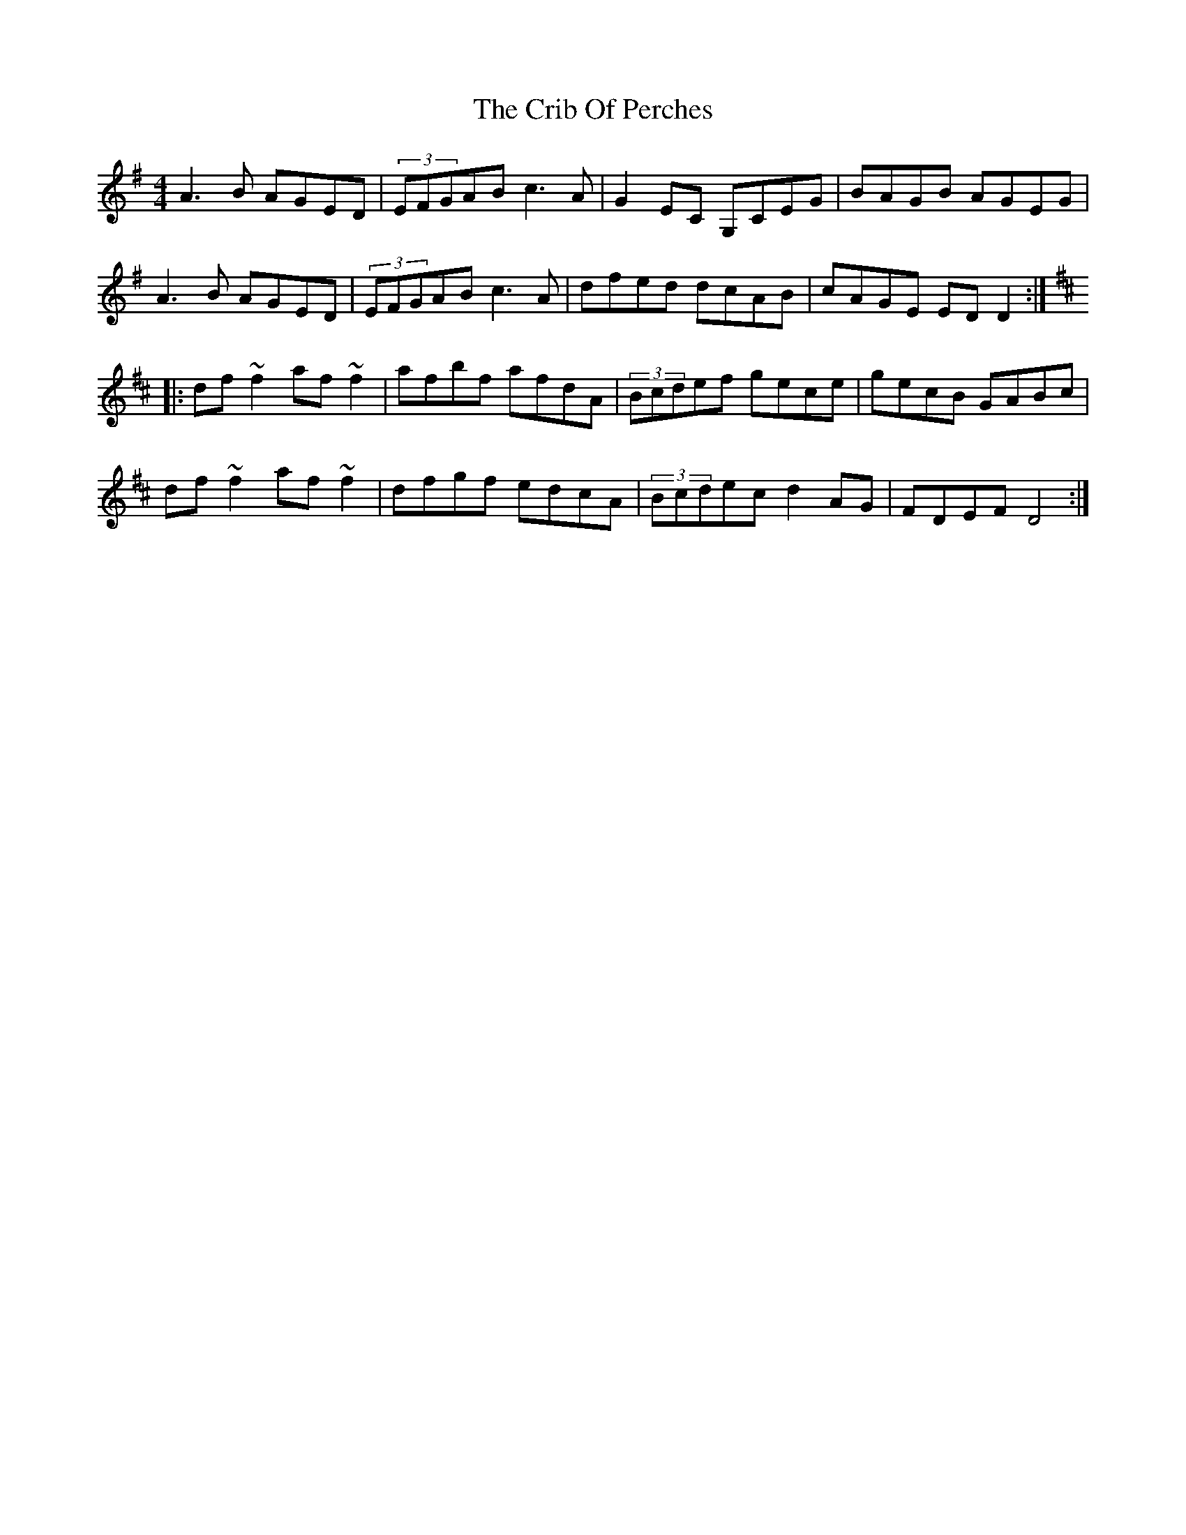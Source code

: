 X:87
T:The Crib Of Perches
R:Reel
S:Seamus Quinn, Fermanagh (fiddle)
D:Session tape - Buncrana 1979
Z:Bernie Stocks
M:4/4
K:G
A3B AGED | (3EFGAB c3A | G2EC G,CEG | BAGB AGEG |
A3B AGED | (3EFGAB c3A | dfed dcAB | cAGE EDD2 ::
K:D\
df~f2 af~f2 | afbf afdA | (3Bcdef gece | gecB GABc |
df~f2 af~f2 | dfgf edcA | (3Bcdec d2AG | FDEF D4 :|
